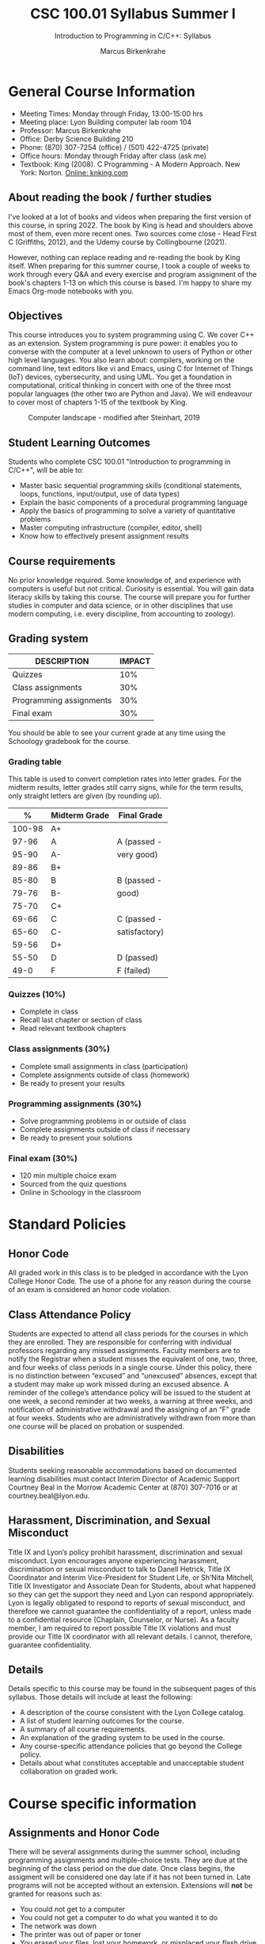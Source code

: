 #+TITLE:CSC 100.01 Syllabus Summer I
#+AUTHOR: Marcus Birkenkrahe
#+SUBTITLE: Introduction to Programming in C/C++: Syllabus
#+options: toc:nil
#+startup: overview hideblocks indent
* General Course Information

  - Meeting Times: Monday through Friday, 13:00-15:00 hrs
  - Meeting place: Lyon Building computer lab room 104
  - Professor: Marcus Birkenkrahe
  - Office: Derby Science Building 210
  - Phone: (870) 307-7254 (office) / (501) 422-4725 (private)
  - Office hours: Monday through Friday after class (ask me)
  - Textbook: King (2008). C Programming - A Modern Approach. New
    York: Norton. [[http://knking.com/books/c2/index.html][Online: knking.com]]

** About reading the book / further studies

   I've looked at a lot of books and videos when preparing the first
   version of this course, in spring 2022. The book by King is head
   and shoulders above most of them, even more recent ones. Two
   sources come close - Head First C (Griffiths, 2012), and the Udemy
   course by Collingbourne (2021).

   However, nothing can replace reading and re-reading the book by
   King itself. When preparing for this summer course, I took a couple
   of weeks to work through every Q&A and every exercise and program
   assignment of the book's chapters 1-13 on which this course is
   based. I'm happy to share my Emacs Org-mode notebooks with you.

** Objectives

   This course introduces you to system programming using C. We cover
   C++ as an extension. System programming is pure power: it enables
   you to converse with the computer at a level unknown to users of
   Python or other high level languages. You also learn about:
   compilers, working on the command line, text editors like vi and
   Emacs, using C for Internet of Things (IoT) devices, cybersecurity,
   and using UML. You get a foundation in computational, critical
   thinking in concert with one of the three most popular languages
   (the other two are Python and Java).  We will endeavour to cover
   most of chapters 1-15 of the textbook by King.

   #+attr_html: :width 600px
   #+name: fig:power
   #+caption:Computer landscape - modified after Steinhart, 2019
   [[./img/power.png]]

** Student Learning Outcomes

   Students who complete CSC 100.01 "Introduction to programming in
   C/C++", will be able to:

   - Master basic sequential programming skills (conditional
     statements, loops, functions, input/output, use of data types)
   - Explain the basic components of a procedural programming language
   - Apply the basics of programming to solve a variety of
     quantitative problems
   - Master computing infrastructure (compiler, editor, shell)
   - Know how to effectively present assignment results

** Course requirements

   No prior knowledge required. Some knowledge of, and experience with
   computers is useful but not critical. Curiosity is essential. You
   will gain data literacy skills by taking this course. The course
   will prepare you for further studies in computer and data science,
   or in other disciplines that use modern computing, i.e. every
   discipline, from accounting to zoology).

** Grading system

   | DESCRIPTION             | IMPACT |
   |-------------------------+--------|
   | Quizzes                 |    10% |
   | Class assignments       |    30% |
   | Programming assignments |    30% |
   | Final exam              |    30% |

   You should be able to see your current grade at any time using the
   Schoology gradebook for the course.

*** Grading table

    This table is used to convert completion rates into letter
    grades. For the midterm results, letter grades still carry signs,
    while for the term results, only straight letters are given (by
    rounding up).

    |--------+-----------------+---------------|
    |    *%* | *Midterm Grade* | *Final Grade* |
    |--------+-----------------+---------------|
    | 100-98 | A+              |               |
    |  97-96 | A               | A (passed -   |
    |  95-90 | A-              | very good)    |
    |--------+-----------------+---------------|
    |  89-86 | B+              |               |
    |  85-80 | B               | B (passed -   |
    |  79-76 | B-              | good)         |
    |--------+-----------------+---------------|
    |  75-70 | C+              |               |
    |  69-66 | C               | C (passed -   |
    |  65-60 | C-              | satisfactory) |
    |--------+-----------------+---------------|
    |  59-56 | D+              |               |
    |  55-50 | D               | D (passed)    |
    |--------+-----------------+---------------|
    |   49-0 | F               | F (failed)    |
    |--------+-----------------+---------------|

*** Quizzes (10%)

    - Complete in class
    - Recall last chapter or section of class
    - Read relevant textbook chapters

*** Class assignments (30%)

    - Complete small assignments in class (participation)
    - Complete assignments outside of class (homework)
    - Be ready to present your results

*** Programming assignments (30%)

    - Solve programming problems in or outside of class
    - Complete assignments outside of class if necessary
    - Be ready to present your solutions

*** Final exam (30%)

    - 120 min multiple choice exam
    - Sourced from the quiz questions
    - Online in Schoology in the classroom

* Standard Policies
** Honor Code

   All graded work in this class is to be pledged in accordance with
   the Lyon College Honor Code. The use of a phone for any reason
   during the course of an exam is considered an honor code
   violation.

** Class Attendance Policy

   Students are expected to attend all class periods for the courses
   in which they are enrolled. They are responsible for conferring
   with individual professors regarding any missed
   assignments. Faculty members are to notify the Registrar when a
   student misses the equivalent of one, two, three, and four weeks
   of class periods in a single course. Under this policy, there is
   no distinction between “excused” and “unexcused” absences, except
   that a student may make up work missed during an excused
   absence. A reminder of the college’s attendance policy will be
   issued to the student at one week, a second reminder at two weeks,
   a warning at three weeks, and notification of administrative
   withdrawal and the assigning of an “F” grade at four
   weeks. Students who are administratively withdrawn from more than
   one course will be placed on probation or suspended.

** Disabilities

   Students seeking reasonable accommodations based on documented
   learning disabilities must contact Interim Director of Academic
   Support Courtney Beal in the Morrow Academic Center at (870)
   307-7016 or at courtney.beal@lyon.edu.

** Harassment, Discrimination, and Sexual Misconduct

   Title IX and Lyon’s policy prohibit harassment, discrimination and
   sexual misconduct. Lyon encourages anyone experiencing harassment,
   discrimination or sexual misconduct to talk to Danell Hetrick,
   Title IX Coordinator and Interim Vice-President for Student Life,
   or Sh’Nita Mitchell, Title IX Investigator and Associate Dean for
   Students, about what happened so they can get the support they need
   and Lyon can respond appropriately.  Lyon is legally obligated to
   respond to reports of sexual misconduct, and therefore we cannot
   guarantee the confidentiality of a report, unless made to a
   confidential resource (Chaplain, Counselor, or Nurse). As a faculty
   member, I am required to report possible Title IX violations and
   must provide our Title IX coordinator with all relevant details.  I
   cannot, therefore, guarantee confidentiality.

** Details

   Details specific to this course may be found in the subsequent
   pages of this syllabus. Those details will include at least the
   following:
   - A description of the course consistent with the Lyon College catalog.
   - A list of student learning outcomes for the course.
   - A summary of all course requirements.
   - An explanation of the grading system to be used in the course.
   - Any course-specific attendance policies that go beyond the
     College policy.
   - Details about what constitutes acceptable and unacceptable
     student collaboration on graded work.

* Course specific information
** Assignments and Honor Code

   There will be several assignments during the summer school,
   including programming assignments and multiple-choice tests. They
   are due at the beginning of the class period on the due date. Once
   class begins, the assigment will be considered one day late if it
   has not been turned in.  Late programs will not be accepted without
   an extension. Extensions will *not* be granted for reasons such as:

   - You could not get to a computer
   - You could not get a computer to do what you wanted it to do
   - The network was down
   - The printer was out of paper or toner
   - You erased your files, lost your homework, or misplaced your
     flash drive
   - You had other coursework or family commitments that interfered
     with your work in this course

   Put “Pledged” and a note of any collaboration in the comments of
   any program you turn in. Programming assignments are individual
   efforts, but you may seek assistance from another student or the
   course instructor.  You may not copy someone else’s solution. If
   you are having trouble finishing an assignment, it is far better to
   do your own work and receive a low score than to go through an
   honor trial and suffer the penalties that may be involved.

   What is cheating on an assignment? Here are a few examples:

   - Having someone else write your assignment, in whole or in part
   - Copying an assignment someone else wrote, in whole or in part
   - Collaborating with someone else to the extent that your
     submissions are identifiably very similar, in whole or in part
   - Turning in a submission with the wrong name on it

   What is not cheating?  Here are some examples:

   - Talking to someone in general terms about concepts involved in an
     assignment
   - Asking someone for help with a specific error message or bug in
     your program
   - Getting help with the specifics of language syntax or citation
     style
   - Utilizing information given to you by the instructor

   Any assistance must be clearly explained in the comments at the
   beginning of your submission.  If you have any questions about
   this, please ask or review the policies relating to the Honor Code.

   Absences on Days of Exams:

   Test “make-ups” will only be allowed if arrangements have been made
   prior to the scheduled time.  If you are sick the day of the test,
   please e-mail me or leave a message on my phone before the
   scheduled time, and we can make arrangements when you return.

** Attendance policy

   You must attend a minimum of 75% of non-cancelled meetings - you are
   allowed to miss *5 classes* over the whole summer school duration (or 1
   class per week) without risking a fail.

** Schedule and session content

   | NO | DATE       | TESTS      | ASSIGNMENT | TEXTBOOK                 |
   |----+------------+------------+------------+--------------------------|
   |  1 | Tue-24-May | Entry quiz |            | +1 Introducing C+          |
   |  2 | Wed-25-May |            |            |                          |
   |  3 | Thu-26-May |            |            | +2 C Fundamentals+         |
   |  4 | Fri-27-May | +Quiz 1+     |            |                          |
   |----+------------+------------+------------+--------------------------|
   |  5 | Mon-30-May | +Quiz 2+     | +Program 1+  | +3 Formatted Input/Output+ |
   |  6 | Tue-31-May |            |            |                          |
   |  7 | Wed-01-Jun | +Quiz 3+     | +Program 2+  | 4 Expressions            |
   |  8 | Thu-02-Jun |            |            |                          |
   |  9 | Fri-03-Jun | +Quiz 4+     | +Program 3+  | 5 Selection statements   |
   |----+------------+------------+------------+--------------------------|
   | 10 | Mon-06-Jun |            |            |                          |
   | 11 | Tue-07-Jun | +Quiz 5+     | +Program 4+  | 6 Loops                  |
   | 12 | Wed-08-Jun |            |            |                          |
   | 13 | Thu-09-Jun | Quiz 6     | Program 5  | /7 Basic Types/            |
   | 14 | Fri-10-Jun |            |            |                          |
   |----+------------+------------+------------+--------------------------|
   | 15 | Mon-13-Jun | Quiz 7     | Program 6  | 8 Arrays                 |
   | 16 | Tue-14-Jun |            |            |                          |
   | 17 | Wed-15-Jun | Quiz 8     | Program 7  | 9 Functions              |
   | 18 | Thu-16-Jun |            |            |                          |
   | 19 | Fri-17-Jun | Quiz 9     | Program 8  | 11 Pointers              |
   |----+------------+------------+------------+--------------------------|
   | 20 | Mon-20-Jun |            |            |                          |
   | 21 | Tue-21-Jun | Quiz 10    | Program 9  | /12 Pointers and Arrays/   |
   | 22 | Wed-22-Jun |            |            |                          |
   | 23 | Thu-23-Jun | Final exam | Program 10 | 13 Strings               |
   | 24 | Fri-24-Jun |            |            |                          |
   |----+------------+------------+------------+--------------------------|

* References

  * C for beginners, by H Collingbourne (Udemy, 2022).

  * Head First C, by D and D Griffiths (O'Reilly, 2014)

  * C Programming - A Modern Approach (2e), by R N King
    (Norton, 2008)

  * The secret life of programs, by J E Steinhart
    (NoStarch, 2019)
